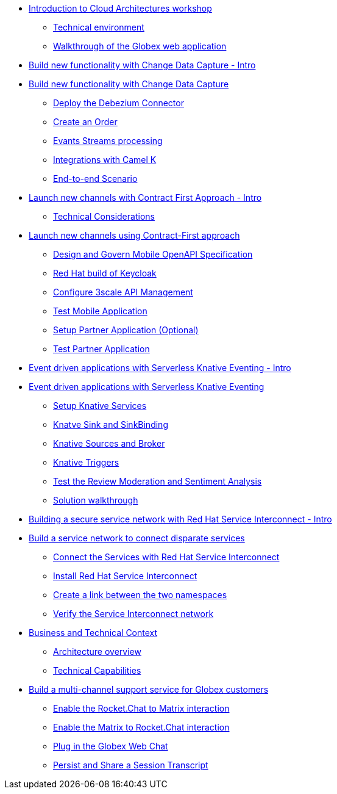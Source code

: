 
* xref:globex-intro.adoc[Introduction to Cloud Architectures workshop]
** xref:intro/intro.0.adoc[Technical environment]
** xref:intro/intro.1.adoc[Walkthrough of the Globex web application]

* xref:module-cdc-intro.adoc[Build new functionality with Change Data Capture - Intro]

* xref:module-cdc-instructions.adoc[Build new functionality with Change Data Capture]
** xref:cdc/instructions.0.adoc[Deploy the Debezium Connector]
** xref:cdc/instructions.1.adoc[Create an Order]
** xref:cdc/instructions.2.adoc[Evants Streams processing]
** xref:cdc/instructions.3.adoc[Integrations with Camel K]
** xref:cdc/instructions.4.adoc[End-to-end Scenario]


* xref:module-apim-intro.adoc[Launch new channels with Contract First Approach - Intro]
** xref:apim/intro.0.adoc[Technical Considerations]

* xref:module-apim-instructions.adoc[Launch new channels using Contract-First approach]
** xref:apim/instructions.0.adoc[Design and Govern Mobile OpenAPI Specification]
** xref:apim/instructions.1.adoc[Red Hat build of Keycloak]
** xref:apim/instructions.2.adoc[Configure 3scale API Management]
** xref:apim/instructions.3.adoc[Test Mobile Application]
** xref:apim/instructions.4.adoc[Setup Partner Application (Optional)]
** xref:apim/instructions.5.adoc[Test Partner Application]

* xref:module-serverless-intro.adoc[Event driven applications with Serverless Knative Eventing - Intro]

* xref:module-serverless-instructions.adoc[Event driven applications with Serverless Knative Eventing]
** xref:serverless/instructions.0.adoc[Setup Knative Services]
** xref:serverless/instructions.1.adoc[Knatve Sink and SinkBinding]
** xref:serverless/instructions.2.adoc[Knative Sources and Broker]
** xref:serverless/instructions.3.adoc[Knative Triggers]
** xref:serverless/instructions.4.adoc[Test the Review Moderation and Sentiment Analysis]
** xref:serverless/instructions.5.adoc[Solution walkthrough]

* xref:module-skupper-intro.adoc[Building a secure service network with Red Hat Service Interconnect - Intro]

* xref:module-skupper-instructions.adoc[Build a service network to connect disparate services]
** xref:skupper/instructions.0.adoc[Connect the Services with Red Hat Service Interconnect]
** xref:skupper/instructions.1.adoc[Install Red Hat Service Interconnect]
** xref:skupper/instructions.2.adoc[Create a link between the two namespaces]
** xref:skupper/instructions.3.adoc[Verify the Service Interconnect network]

* xref:module-camel-intro.adoc[Business and Technical Context]
** xref:camel/intro.0.adoc[Architecture overview]
** xref:camel/intro.1.adoc[Technical Capabilities]

* xref:module-camel-instructions.adoc[Build a multi-channel support service for Globex customers]
** xref:camel/instructions.0.adoc[Enable the Rocket.Chat to Matrix interaction]
** xref:camel/instructions.1.adoc[Enable the Matrix to Rocket.Chat interaction]
** xref:camel/instructions.2.adoc[Plug in the Globex Web Chat]
** xref:camel/instructions.3.adoc[Persist and Share a Session Transcript]
